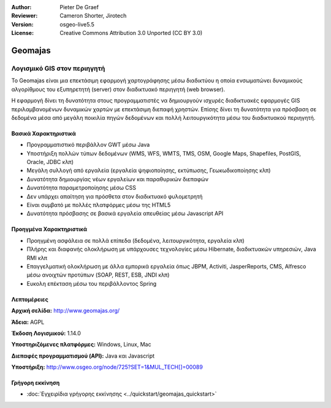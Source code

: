 :Author: Pieter De Graef
:Reviewer: Cameron Shorter, Jirotech
:Version: osgeo-live5.5
:License: Creative Commons Attribution 3.0 Unported (CC BY 3.0)


.. image:: /images/project_logos/logo-geomajas.png
  :width: 100px
  :height: 100px
  :alt: project logo
  :align: right
  :target: http://www.geomajas.org

.. image:: /images/logos/OSGeo_project.png
  :scale: 100 %
  :alt: OSGeo Project
  :align: right
  :target: http://www.osgeo.org


Geomajas
================================================================================

Λογισμικό GIS στον περιηγητή
~~~~~~~~~~~~~~~~~~~~~~~~~~~~~~~~~~~~~~~~~~~~~~~~~~~~~~~~~~~~~~~~~~~~~~~~~~~~~~~~

Το Geomajas είναι μια επεκτάσιμη εφαρμογή χαρτογράφησης μέσω διαδικτύου η οποία ενσωματώνει δυναμικούς αλγορίθμους του εξυπηρετητή (server) στον διαδικτυακό περιηγητή (web browser).

Η εφαρμογή δίνει τη δυνατότητα στους προγραμματιστές να δημιουργούν ισχυρές διαδικτυακές εφαρμογές GIS περιλαμβανομένων δυναμικών χαρτών με επεκτάσιμη διεπαφή χρηστών. Επίσης δίνει τη δυνατότητα για πρόσβαση σε δεδομένα μέσα από μεγάλη ποικιλία πηγών δεδομένων και πολλή λειτουργικότητα μέσω του διαδικτυακού περιηγητή. 

.. image:: /images/screenshots/1024x768/geomajas_1024x768_screen1.png
  :scale: 50%
  :alt: Παρουσίαση Geomajas
  :align: right

Βασικά Χαρακτηριστικά
--------------------------------------------------------------------------------

* Προγραμματιστικό περιβάλλον GWT μέσω Java
* Υποστήριξη πολλών τύπων δεδομένων (WMS, WFS, WMTS, TMS, OSM, Google Maps, Shapefiles, PostGIS, Oracle, JDBC κλπ)
* Μεγάλη συλλογή από εργαλεία (εργαλεία ψηφιοποίησης, εκτύπωσης, Γεωκωδικοποίησης κλπ)
* Δυνατότητα δημιουργίας νέων εργαλείων και παραθυρικών διεπαφών
* Δυνατότητα παραμετροποίησης μέσω CSS
* Δεν υπάρχει απαίτηση για πρόσθετα στον διαδικτυακό φυλομετρητή
* Είναι συμβατό με πολλές πλατφόρμες μέσω της HTML5
* Δυνατότητα πρόσβασης σε βασικά εργαλεία απευθείας μέσω Javascript API

Προηγμένα Χαρακτηριστικά 
--------------------------------------------------------------------------------

* Προηγμένη ασφάλεια σε πολλά επίπεδα (δεδομένα, λειτουργικότητα, εργαλεία κλπ)
* Πλήρης και διαφανής ολοκλήρωση με υπάρχουσες τεχνολογίες μέσω Hibernate, διαδικτυακών υπηρεσιών, Java RMI κλπ
* Επαγγελματική ολοκλήρωση με άλλα εμπορικά εργαλεία όπως JBPM, Activiti, JasperReports, CMS, Alfresco μέσω ανοιχτών προτύπων (SOAP, REST, ESB, JNDI κλπ)
* Ευκολη επέκταση μέσω του περιβάλλοντος Spring

Λεπτομέρειες
--------------------------------------------------------------------------------

**Αρχική σελίδα:** http://www.geomajas.org/

**Άδεια:** AGPL

**Έκδοση Λογισμικού:** 1.14.0

**Υποστηριζόμενες πλατφόρμες:** Windows, Linux, Mac

**Διεπαφές προγραμματισμού (API):** Java και Javascript

**Υποστήριξη:** http://www.osgeo.org/node/725?SET=1&MUL_TECH[]=00089


Γρήγορη εκκίνηση
--------------------------------------------------------------------------------

* :doc:`Εγχειρίδια γρήγορης εκκίνησης <../quickstart/geomajas_quickstart>`

